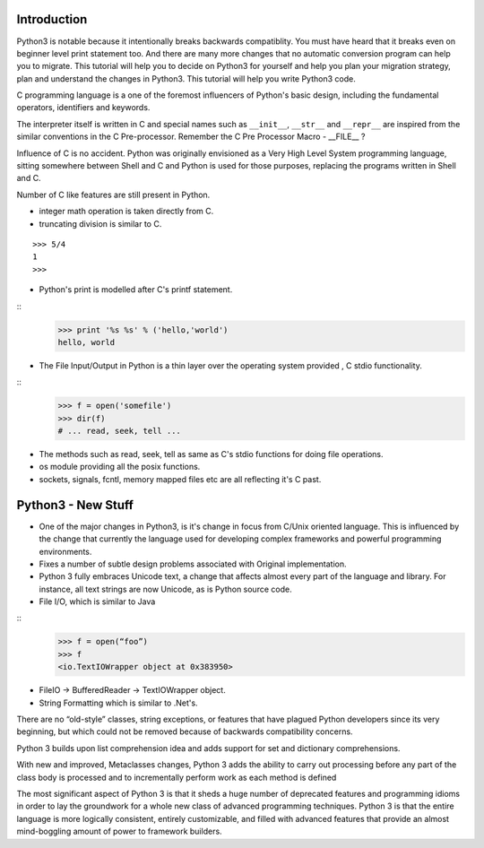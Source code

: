 Introduction
------------

Python3 is notable because it intentionally breaks backwards compatiblity.  You
must have heard that it breaks even on beginner level print statement too.  And
there are many more changes that no automatic conversion program can help you
to migrate. This tutorial will help you to decide on Python3 for yourself and
help you plan your migration strategy, plan and understand the changes in
Python3. This tutorial will help you write Python3 code.

C programming language is a one of the foremost influencers of Python's basic
design, including the fundamental operators, identifiers and keywords.

The interpreter itself is written in C and special names such as ``__init__``,
``__str__`` and ``__repr__`` are inspired from the similar conventions in the C
Pre-processor. Remember the C Pre Processor Macro - __FILE__ ?

Influence of C is no accident. Python was originally envisioned as a Very High
Level System programming language, sitting somewhere between Shell and C and
Python is used for those purposes, replacing the programs written in Shell and
C.

Number of C like features are still present in Python.


* integer math operation is taken directly from C.
* truncating division is similar to C.

::

	>>> 5/4
	1
	>>>

* Python's print is modelled after C's printf statement.

::
	>>> print '%s %s' % ('hello,'world')
        hello, world

* The File Input/Output in Python is a thin layer over the operating system provided , C stdio functionality.

::
       >>> f = open('somefile')
       >>> dir(f)
       # ... read, seek, tell ...

* The methods such as read, seek, tell as same as C's stdio functions for doing file operations.

* os module providing all the posix functions.
* sockets, signals, fcntl, memory mapped files etc are all reflecting it's C past.

Python3 - New Stuff
-------------------

* One of the major changes in Python3, is it's change in focus from C/Unix oriented language. This is influenced by the change that currently the language used for developing complex frameworks and powerful programming environments.
* Fixes a number of subtle design problems associated with Original implementation.
* Python 3 fully embraces Unicode text, a change that affects almost every part of the language and library. For instance, all text strings are now Unicode, as is Python source code.
* File I/O, which is similar to Java

::
	>>> f = open(“foo”)
	>>> f
	<io.TextIOWrapper object at 0x383950>

* FileIO -> BufferedReader -> TextIOWrapper object.
* String Formatting which is similar to .Net's.

There are no “old-style” classes, string exceptions, or features that have
plagued Python developers since its very beginning, but which could not be
removed because of backwards compatibility concerns.

Python 3 builds upon list comprehension idea and adds support for set and
dictionary comprehensions. 

With new and improved, Metaclasses changes, Python 3 adds the ability to carry
out processing before any part of the class body is processed and to
incrementally perform work as each method is defined

The most significant aspect of Python 3 is that it sheds a huge number of
deprecated features and programming idioms in order to lay the groundwork for a
whole new class of advanced programming techniques. Python 3 is that the entire
language is more logically consistent, entirely customizable, and filled with
advanced features that provide an almost mind-boggling amount of power to
framework builders.
